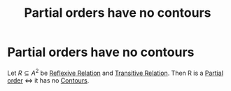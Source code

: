 #+title: Partial orders have no contours
#+roam_alias: "Partial orders have no contours"
#+roam_tags: "Discrete Structures" "Theorem" "Relation"
* Partial orders have no contours
Let $R \subseteq A^{2}$ be [[file:Reflexive Relation.org][Reflexive Relation]] and [[file:Transitive Relation.org][Transitive Relation]].
Then R is a [[file:Partial order.org][Partial order]] \Leftrightarrow it has no [[file:Contour.org][Contours]].
